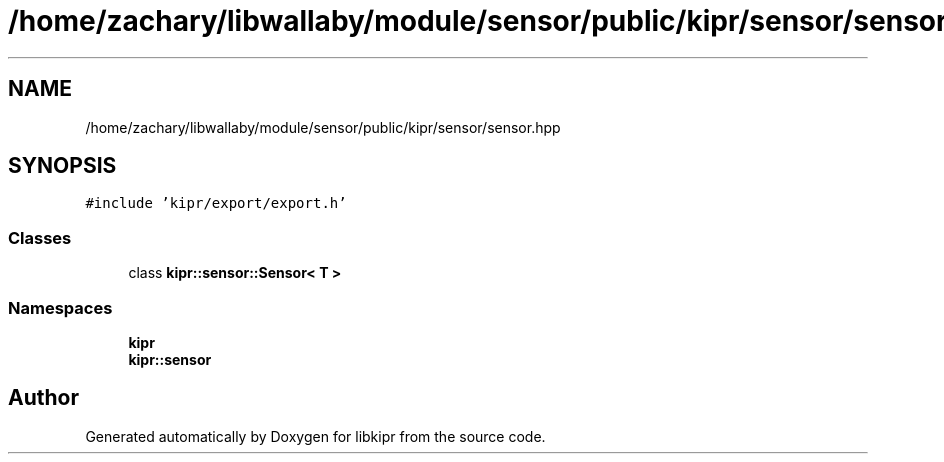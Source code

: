.TH "/home/zachary/libwallaby/module/sensor/public/kipr/sensor/sensor.hpp" 3 "Mon Sep 12 2022" "Version 1.0.0" "libkipr" \" -*- nroff -*-
.ad l
.nh
.SH NAME
/home/zachary/libwallaby/module/sensor/public/kipr/sensor/sensor.hpp
.SH SYNOPSIS
.br
.PP
\fC#include 'kipr/export/export\&.h'\fP
.br

.SS "Classes"

.in +1c
.ti -1c
.RI "class \fBkipr::sensor::Sensor< T >\fP"
.br
.in -1c
.SS "Namespaces"

.in +1c
.ti -1c
.RI " \fBkipr\fP"
.br
.ti -1c
.RI " \fBkipr::sensor\fP"
.br
.in -1c
.SH "Author"
.PP 
Generated automatically by Doxygen for libkipr from the source code\&.
